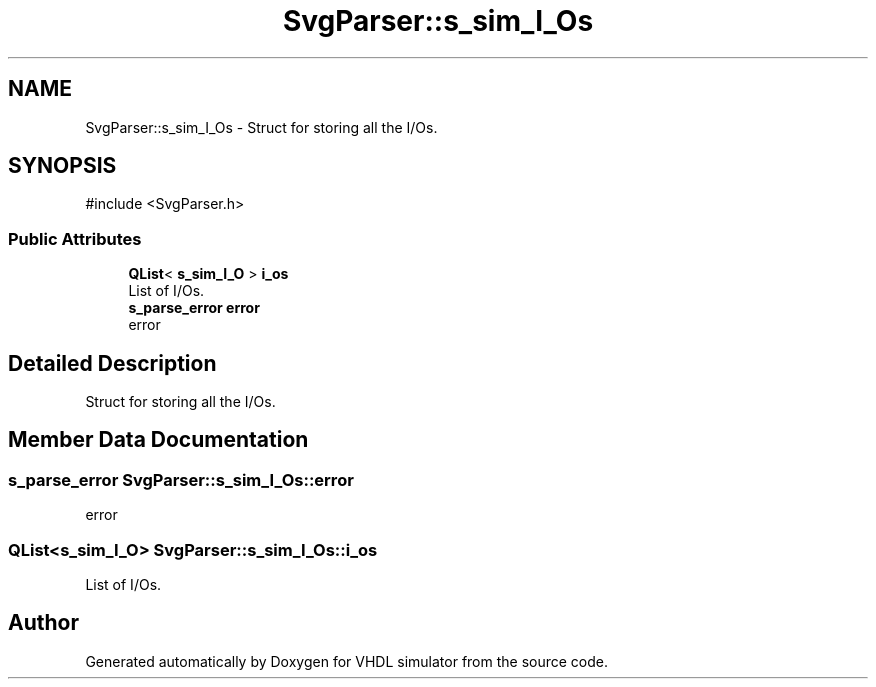 .TH "SvgParser::s_sim_I_Os" 3 "VHDL simulator" \" -*- nroff -*-
.ad l
.nh
.SH NAME
SvgParser::s_sim_I_Os \- Struct for storing all the I/Os\&.  

.SH SYNOPSIS
.br
.PP
.PP
\fR#include <SvgParser\&.h>\fP
.SS "Public Attributes"

.in +1c
.ti -1c
.RI "\fBQList\fP< \fBs_sim_I_O\fP > \fBi_os\fP"
.br
.RI "List of I/Os\&. "
.ti -1c
.RI "\fBs_parse_error\fP \fBerror\fP"
.br
.RI "error "
.in -1c
.SH "Detailed Description"
.PP 
Struct for storing all the I/Os\&. 
.SH "Member Data Documentation"
.PP 
.SS "\fBs_parse_error\fP SvgParser::s_sim_I_Os::error"

.PP
error 
.SS "\fBQList\fP<\fBs_sim_I_O\fP> SvgParser::s_sim_I_Os::i_os"

.PP
List of I/Os\&. 

.SH "Author"
.PP 
Generated automatically by Doxygen for VHDL simulator from the source code\&.

